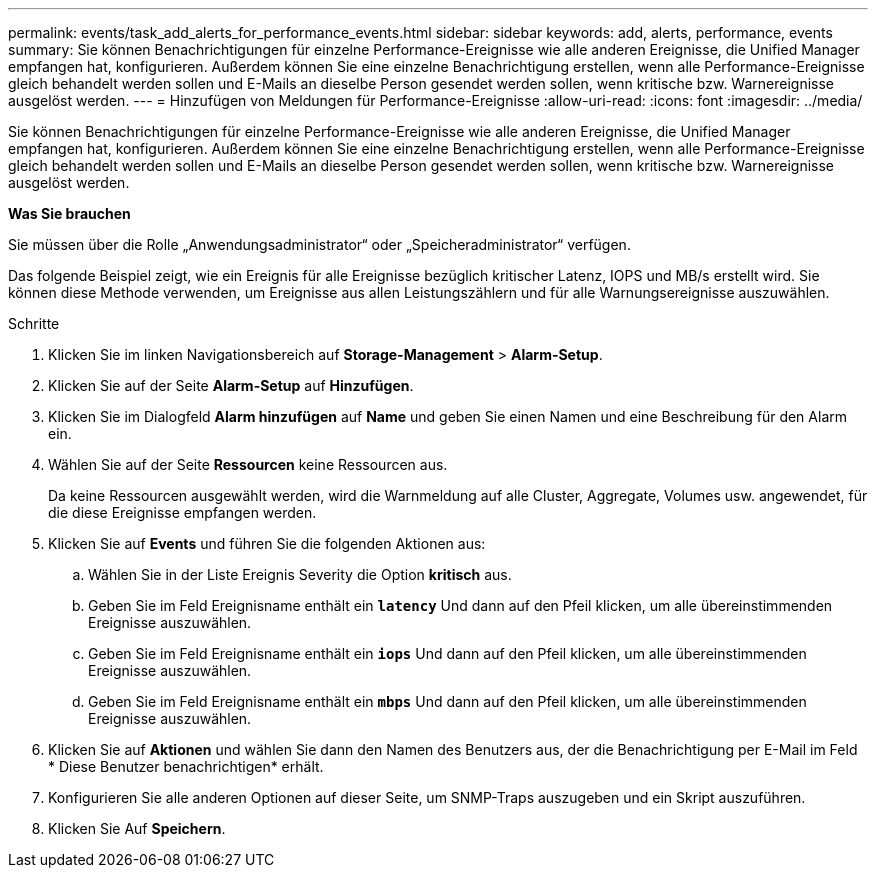 ---
permalink: events/task_add_alerts_for_performance_events.html 
sidebar: sidebar 
keywords: add, alerts, performance, events 
summary: Sie können Benachrichtigungen für einzelne Performance-Ereignisse wie alle anderen Ereignisse, die Unified Manager empfangen hat, konfigurieren. Außerdem können Sie eine einzelne Benachrichtigung erstellen, wenn alle Performance-Ereignisse gleich behandelt werden sollen und E-Mails an dieselbe Person gesendet werden sollen, wenn kritische bzw. Warnereignisse ausgelöst werden. 
---
= Hinzufügen von Meldungen für Performance-Ereignisse
:allow-uri-read: 
:icons: font
:imagesdir: ../media/


[role="lead"]
Sie können Benachrichtigungen für einzelne Performance-Ereignisse wie alle anderen Ereignisse, die Unified Manager empfangen hat, konfigurieren. Außerdem können Sie eine einzelne Benachrichtigung erstellen, wenn alle Performance-Ereignisse gleich behandelt werden sollen und E-Mails an dieselbe Person gesendet werden sollen, wenn kritische bzw. Warnereignisse ausgelöst werden.

*Was Sie brauchen*

Sie müssen über die Rolle „Anwendungsadministrator“ oder „Speicheradministrator“ verfügen.

Das folgende Beispiel zeigt, wie ein Ereignis für alle Ereignisse bezüglich kritischer Latenz, IOPS und MB/s erstellt wird. Sie können diese Methode verwenden, um Ereignisse aus allen Leistungszählern und für alle Warnungsereignisse auszuwählen.

.Schritte
. Klicken Sie im linken Navigationsbereich auf *Storage-Management* > *Alarm-Setup*.
. Klicken Sie auf der Seite *Alarm-Setup* auf *Hinzufügen*.
. Klicken Sie im Dialogfeld *Alarm hinzufügen* auf *Name* und geben Sie einen Namen und eine Beschreibung für den Alarm ein.
. Wählen Sie auf der Seite *Ressourcen* keine Ressourcen aus.
+
Da keine Ressourcen ausgewählt werden, wird die Warnmeldung auf alle Cluster, Aggregate, Volumes usw. angewendet, für die diese Ereignisse empfangen werden.

. Klicken Sie auf *Events* und führen Sie die folgenden Aktionen aus:
+
.. Wählen Sie in der Liste Ereignis Severity die Option *kritisch* aus.
.. Geben Sie im Feld Ereignisname enthält ein *`latency`* Und dann auf den Pfeil klicken, um alle übereinstimmenden Ereignisse auszuwählen.
.. Geben Sie im Feld Ereignisname enthält ein *`iops`* Und dann auf den Pfeil klicken, um alle übereinstimmenden Ereignisse auszuwählen.
.. Geben Sie im Feld Ereignisname enthält ein *`mbps`* Und dann auf den Pfeil klicken, um alle übereinstimmenden Ereignisse auszuwählen.


. Klicken Sie auf *Aktionen* und wählen Sie dann den Namen des Benutzers aus, der die Benachrichtigung per E-Mail im Feld * Diese Benutzer benachrichtigen* erhält.
. Konfigurieren Sie alle anderen Optionen auf dieser Seite, um SNMP-Traps auszugeben und ein Skript auszuführen.
. Klicken Sie Auf *Speichern*.

